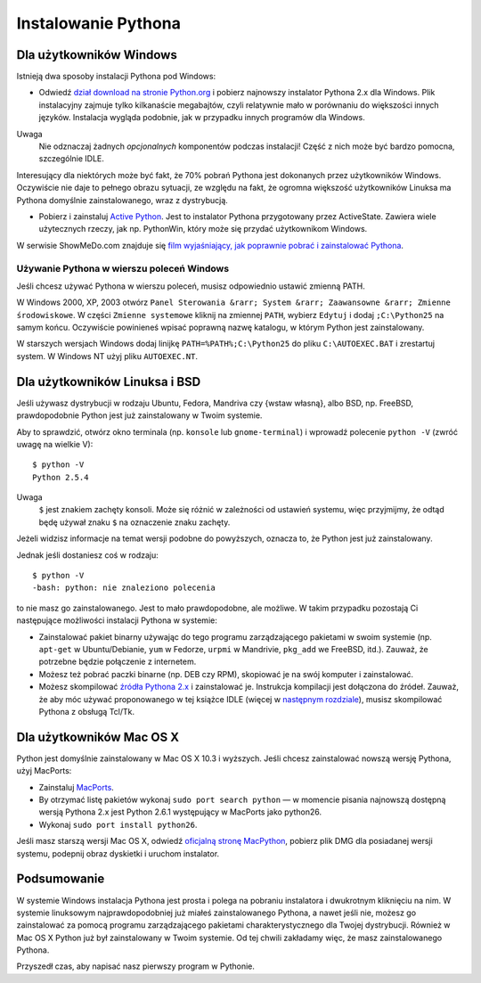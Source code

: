 
Instalowanie Pythona
====================

Dla użytkowników Windows
------------------------

Istnieją dwa sposoby instalacji Pythona pod Windows:

-  Odwiedź `dział download na stronie
   Python.org <http://www.python.org/download/>`__ i pobierz najnowszy
   instalator Pythona 2.x dla Windows. Plik instalacyjny zajmuje tylko
   kilkanaście megabajtów, czyli relatywnie mało w porównaniu do
   większości innych języków. Instalacja wygląda podobnie, jak w
   przypadku innych programów dla Windows.

Uwaga
    Nie odznaczaj żadnych *opcjonalnych* komponentów podczas instalacji!
    Część z nich może być bardzo pomocna, szczególnie IDLE.

Interesujący dla niektórych może być fakt, że 70% pobrań Pythona jest
dokonanych przez użytkowników Windows. Oczywiście nie daje to pełnego
obrazu sytuacji, ze względu na fakt, że ogromna większość użytkowników
Linuksa ma Pythona domyślnie zainstalowanego, wraz z dystrybucją.

-  Pobierz i zainstaluj `Active
   Python <http://www.activestate.com/Products/Download/Download.plex?id=ActivePython>`__.
   Jest to instalator Pythona przygotowany przez ActiveState. Zawiera
   wiele użytecznych rzeczy, jak np. PythonWin, który może się przydać
   użytkownikom Windows.

W serwisie ShowMeDo.com znajduje się `film wyjaśniający, jak poprawnie
pobrać i zainstalować
Pythona <http://showmedo.com/videoListPage?listKey=PythonDownloadInstallTest>`__.

Używanie Pythona w wierszu poleceń Windows
~~~~~~~~~~~~~~~~~~~~~~~~~~~~~~~~~~~~~~~~~~

Jeśli chcesz używać Pythona w wierszu poleceń, musisz odpowiednio
ustawić zmienną PATH.

W Windows 2000, XP, 2003 otwórz
``Panel Sterowania &rarr; System &rarr; Zaawansowne &rarr; Zmienne środowiskowe``.
W części ``Zmienne systemowe`` kliknij na zmiennej ``PATH``, wybierz
``Edytuj`` i dodaj ``;C:\Python25`` na samym końcu. Oczywiście
powinieneś wpisać poprawną nazwę katalogu, w którym Python jest
zainstalowany.

W starszych wersjach Windows dodaj linijkę ``PATH=%PATH%;C:\Python25``
do pliku ``C:\AUTOEXEC.BAT`` i zrestartuj system. W Windows NT użyj
pliku ``AUTOEXEC.NT``.

Dla użytkowników Linuksa i BSD
------------------------------

Jeśli używasz dystrybucji w rodzaju Ubuntu, Fedora, Mandriva czy {wstaw
własną}, albo BSD, np. FreeBSD, prawdopodobnie Python jest już
zainstalowany w Twoim systemie.

Aby to sprawdzić, otwórz okno terminala (np. ``konsole`` lub
``gnome-terminal``) i wprowadź polecenie ``python -V`` (zwróć uwagę na
wielkie V):

::

    $ python -V
    Python 2.5.4

Uwaga
    ``$`` jest znakiem zachęty konsoli. Może się różnić w zależności od
    ustawień systemu, więc przyjmijmy, że odtąd będę używał znaku ``$``
    na oznaczenie znaku zachęty.

Jeżeli widzisz informacje na temat wersji podobne do powyższych, oznacza
to, że Python jest już zainstalowany.

Jednak jeśli dostaniesz coś w rodzaju:

::

    $ python -V
    -bash: python: nie znaleziono polecenia

to nie masz go zainstalowanego. Jest to mało prawdopodobne, ale możliwe.
W takim przypadku pozostają Ci następujące możliwości instalacji Pythona
w systemie:

-  Zainstalować pakiet binarny używając do tego programu zarządzającego
   pakietami w swoim systemie (np. ``apt-get`` w Ubuntu/Debianie,
   ``yum`` w Fedorze, ``urpmi`` w Mandrivie, ``pkg_add`` we FreeBSD,
   itd.). Zauważ, że potrzebne będzie połączenie z internetem.
-  Możesz też pobrać paczki binarne (np. DEB czy RPM), skopiować je na
   swój komputer i zainstalować.
-  Możesz skompilować `źródła Pythona
   2.x <http://www.python.org/download/>`__ i zainstalować je.
   Instrukcja kompilacji jest dołączona do źródeł. Zauważ, że aby móc
   używać proponowanego w tej książce IDLE (więcej w `następnym
   rozdziale <Ukąś Pythona/Pierwsze kroki>`__), musisz skompilować
   Pythona z obsługą Tcl/Tk.

Dla użytkowników Mac OS X
-------------------------

Python jest domyślnie zainstalowany w Mac OS X 10.3 i wyższych. Jeśli
chcesz zainstalować nowszą wersję Pythona, użyj MacPorts:

-  Zainstaluj `MacPorts <http://www.macports.org/>`__.
-  By otrzymać listę pakietów wykonaj ``sudo port search python`` — w
   momencie pisania najnowszą dostępną wersją Pythona 2.x jest Python
   2.6.1 występujący w MacPorts jako python26.
-  Wykonaj ``sudo port install python26``.

Jeśli masz starszą wersji Mac OS X, odwiedź `oficjalną stronę
MacPython <http://homepages.cwi.nl/~jack/macpython/download.html>`__,
pobierz plik DMG dla posiadanej wersji systemu, podepnij obraz dyskietki
i uruchom instalator.

Podsumowanie
------------

W systemie Windows instalacja Pythona jest prosta i polega na pobraniu
instalatora i dwukrotnym kliknięciu na nim. W systemie linuksowym
najprawdopodobniej już miałeś zainstalowanego Pythona, a nawet jeśli
nie, możesz go zainstalować za pomocą programu zarządzającego pakietami
charakterystycznego dla Twojej dystrybucji. Również w Mac OS X Python
już był zainstalowany w Twoim systemie. Od tej chwili zakładamy więc, że
masz zainstalowanego Pythona.

Przyszedł czas, aby napisać nasz pierwszy program w Pythonie.


